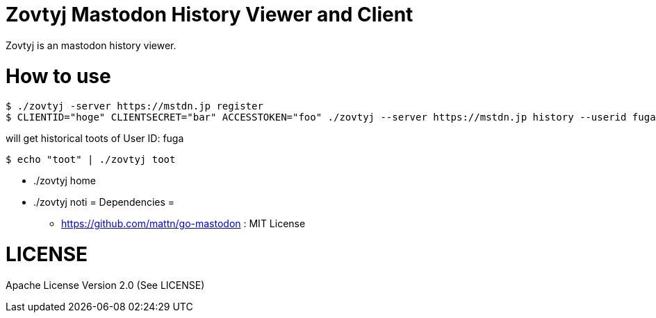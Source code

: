 Zovtyj Mastodon History Viewer and Client
=========================================

Zovtyj is an mastodon history viewer.

= How to use =
```
$ ./zovtyj -server https://mstdn.jp register
$ CLIENTID="hoge" CLIENTSECRET="bar" ACCESSTOKEN="foo" ./zovtyj --server https://mstdn.jp history --userid fuga
```

will get historical toots of User ID: fuga

```
$ echo "toot" | ./zovtyj toot
```

* ./zovtyj home
* ./zovtyj noti
= Dependencies =

- https://github.com/mattn/go-mastodon : MIT License

= LICENSE =
Apache License Version 2.0 (See LICENSE)

